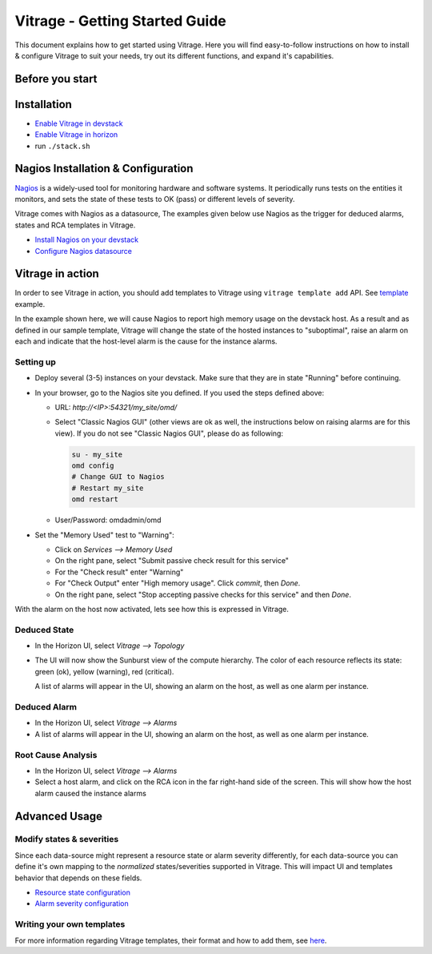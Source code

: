 ===============================
Vitrage - Getting Started Guide
===============================

This document explains how to get started using Vitrage. Here you will find
easy-to-follow instructions on how to install & configure Vitrage to suit
your needs, try out its different functions, and expand it's capabilities.

Before you start
================

Installation
============
- `Enable Vitrage in devstack <https://github.com/openstack/vitrage/blob/master/devstack/README.rst>`_
- `Enable Vitrage in horizon <https://github.com/openstack/vitrage-dashboard/blob/master/README.rst>`_
- run ``./stack.sh``


Nagios Installation & Configuration
===================================
Nagios_ is a widely-used tool for monitoring hardware and software systems.
It periodically runs tests on the entities it monitors, and sets the state
of these tests to OK (pass) or different levels of severity.

Vitrage comes with Nagios as a datasource, The examples given below use Nagios
as the trigger for deduced alarms, states and RCA templates in Vitrage.

.. _Nagios: https://www.nagios.org/

- `Install Nagios on your devstack <https://docs.openstack.org/vitrage/latest/contributor/nagios-devstack-installation.html>`_
- `Configure Nagios datasource <https://docs.openstack.org/vitrage/latest/contributor/nagios-config.html>`_


Vitrage in action
=================

In order to see Vitrage in action, you should add templates to Vitrage using
``vitrage template add`` API. See template_ example.

.. _template: host_high_memory_consumption.yaml

In the example shown here, we will cause Nagios to report high memory usage on
the devstack host. As a result and as defined in our sample template, Vitrage
will change the state of the hosted instances to "suboptimal", raise an alarm
on each and  indicate that the host-level alarm is the cause for the instance
alarms.

Setting up
----------
- Deploy several (3-5) instances on your devstack. Make sure that they are
  in state "Running" before continuing.
- In your browser, go to the Nagios site you defined. If you used the
  steps defined above:

  - URL: *http://<IP>:54321/my_site/omd/*
  - Select "Classic Nagios GUI" (other views are ok as well, the instructions
    below on raising alarms are for this view). If you do not see "Classic Nagios GUI", please do as following:

    .. code:: bash

      su - my_site
      omd config
      # Change GUI to Nagios
      # Restart my_site
      omd restart

  - User/Password: omdadmin/omd
- Set the "Memory Used" test to "Warning":

  - Click on *Services --> Memory Used*
  - On the right pane, select "Submit passive check result for this service"
  - For the "Check result" enter "Warning"
  - For "Check Output" enter "High memory usage". Click *commit*, then *Done*.
  - On the right pane, select "Stop accepting passive checks for this service"
    and then *Done*.

With the alarm on the host now activated, lets see how this is expressed in
Vitrage.


Deduced State
-------------

- In the Horizon UI, select *Vitrage --> Topology*
- The UI will now show the Sunburst view of the compute hierarchy. The color
  of each resource reflects its state: green (ok), yellow (warning), red
  (critical).

  A list of alarms will appear in the UI, showing an alarm on the host, as well
  as one alarm per instance.


Deduced Alarm
-------------

- In the Horizon UI, select *Vitrage --> Alarms*
- A list of alarms will appear in the UI, showing an alarm on the host, as well
  as one alarm per instance.


Root Cause Analysis
-------------------
- In the Horizon UI, select *Vitrage --> Alarms*
- Select a host alarm, and click on the RCA icon in the far right-hand side of
  the screen. This will show how the host alarm caused the instance alarms

Advanced Usage
==============

Modify states & severities
--------------------------
Since each data-source might represent a resource state or alarm severity
differently, for each data-source you can define it's own mapping to the
*normalized* states/severities supported in Vitrage. This will impact UI and
templates behavior that depends on these fields.

- `Resource state configuration <https://docs.openstack.org/vitrage/latest/contributor/resource-state-config.html>`_
- `Alarm severity configuration <https://docs.openstack.org/vitrage/latest/contributor/alarm-severity-config.html>`_

Writing your own templates
--------------------------
For more information regarding Vitrage templates, their format and how to add
them, see here_.

.. _here: https://docs.openstack.org/vitrage/latest/contributor/vitrage-template-format.html
